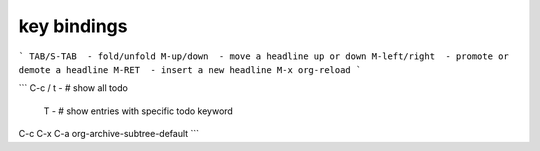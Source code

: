 key bindings
============

```
TAB/S-TAB  - fold/unfold
M-up/down  - move a headline up or down
M-left/right  - promote or demote a headline
M-RET  - insert a new headline
M-x org-reload
```


```
C-c / t -  # show all todo
      T -  # show entries with specific todo keyword

C-c C-x C-a  org-archive-subtree-default
```
